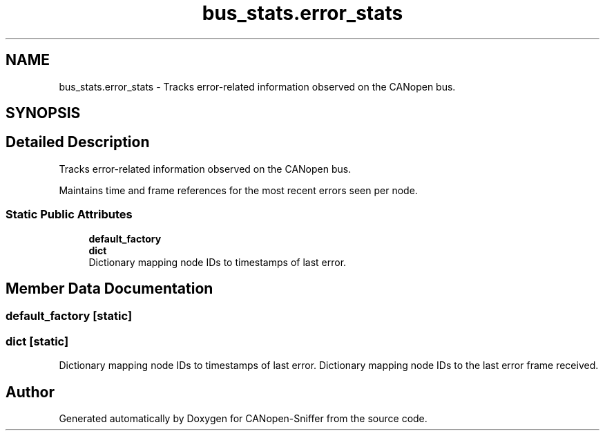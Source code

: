.TH "bus_stats.error_stats" 3 "Sat Oct 18 2025" "CANopen-Sniffer" \" -*- nroff -*-
.ad l
.nh
.SH NAME
bus_stats.error_stats \- Tracks error-related information observed on the CANopen bus\&.  

.SH SYNOPSIS
.br
.PP
.SH "Detailed Description"
.PP 
Tracks error-related information observed on the CANopen bus\&. 

Maintains time and frame references for the most recent errors seen per node\&. 
.SS "Static Public Attributes"

.in +1c
.ti -1c
.RI "\fBdefault_factory\fP"
.br
.ti -1c
.RI "\fBdict\fP"
.br
.RI "Dictionary mapping node IDs to timestamps of last error\&. "
.in -1c
.SH "Member Data Documentation"
.PP 
.SS "default_factory\fC [static]\fP"

.SS "dict\fC [static]\fP"

.PP
Dictionary mapping node IDs to timestamps of last error\&. Dictionary mapping node IDs to the last error frame received\&. 

.SH "Author"
.PP 
Generated automatically by Doxygen for CANopen-Sniffer from the source code\&.
